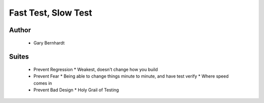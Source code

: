 ======================================================
Fast Test, Slow Test
======================================================

Author
------
  * Gary Bernhardt

Suites
------
  * Prevent Regression
    * Weakest, doesn't change how you build
  * Prevent Fear
    * Being able to change things minute to minute, and have test verify
    * Where speed comes in
  * Prevent Bad Design
    * Holy Grail of Testing


